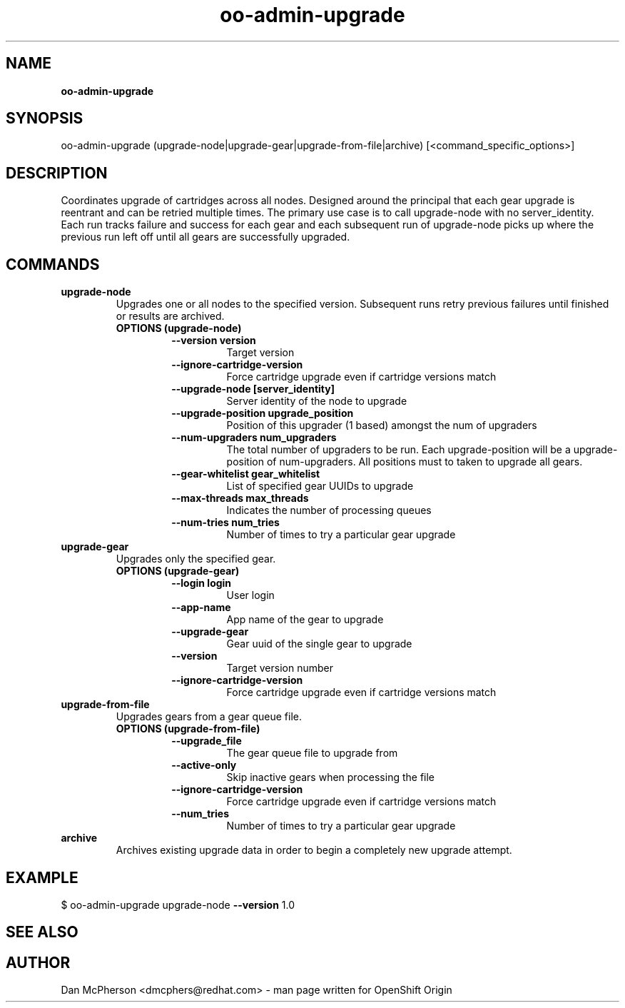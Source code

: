 .\" Text automatically generated by txt2man
.TH oo-admin-upgrade 8 "14 February 2014" "" ""
.SH NAME
\fBoo-admin-upgrade
\fB
.SH SYNOPSIS
.nf
.fam C
oo-admin-upgrade (upgrade-node|upgrade-gear|upgrade-from-file|archive) [<command_specific_options>]

.fam T
.fi
.fam T
.fi
.SH DESCRIPTION
Coordinates upgrade of cartridges across all nodes. Designed around the principal that each gear upgrade is reentrant 
and can be retried multiple times. The primary use case is to call upgrade-node with no server_identity. Each run tracks 
failure and success for each gear and each subsequent run of upgrade-node picks up where the previous run left off until
all gears are successfully upgraded.
.SH COMMANDS
.TP
.B
upgrade-node
Upgrades one or all nodes to the specified version. Subsequent runs retry previous failures until finished or results are archived.
.RS
.TP
.B
OPTIONS (upgrade-node)
.RS
.TP
.B
\fB--version\fP version
Target version
.TP
.B
\fB--ignore-cartridge-version\fP
Force cartridge upgrade even if cartridge versions match
.TP
.B
\fB--upgrade-node\fP [server_identity]
Server identity of the node to upgrade
.TP
.B
\fB--upgrade-position\fP upgrade_position
Position of this upgrader (1 based) amongst the num of upgraders
.TP
.B
\fB--num-upgraders\fP num_upgraders
The total number of upgraders to be run. Each upgrade-position will be a upgrade-position of num-upgraders. All positions must to taken to upgrade all gears.
.TP
.B
\fB--gear-whitelist\fP gear_whitelist
List of specified gear UUIDs to upgrade
.TP
.B
\fB--max-threads\fP max_threads
Indicates the number of processing queues
.TP
.B
\fB--num-tries\fP num_tries
Number of times to try a particular gear upgrade
.RE
.RE
.TP
.B
upgrade-gear
Upgrades only the specified gear.
.RS
.TP
.B
OPTIONS (upgrade-gear)
.RS
.TP
.B
\fB--login\fP login
User login
.TP
.B
\fB--app-name\fP
App name of the gear to upgrade
.TP
.B
\fB--upgrade-gear\fP
Gear uuid of the single gear to upgrade
.TP
.B
\fB--version\fP
Target version number
.TP
.B
\fB--ignore-cartridge-version\fP
Force cartridge upgrade even if cartridge versions match
.RE
.RE
.TP
.B
upgrade-from-file
Upgrades gears from a gear queue file.
.RS
.TP
.B
OPTIONS (upgrade-from-file)
.RS
.TP
.B
\fB--upgrade_file\fP
The gear queue file to upgrade from
.TP
.B
\fB--active-only\fP
Skip inactive gears when processing the file
.TP
.B
\fB--ignore-cartridge-version\fP
Force cartridge upgrade even if cartridge versions match
.TP
.B
\fB--num_tries\fP
Number of times to try a particular gear upgrade
.RE
.RE
.TP
.B
archive
Archives existing upgrade data in order to begin a completely new upgrade attempt.
.RE
.PP

.SH EXAMPLE

$ oo-admin-upgrade upgrade-node \fB--version\fP 1.0
.SH SEE ALSO

.SH AUTHOR
Dan McPherson <dmcphers@redhat.com> - man page written for OpenShift Origin 

